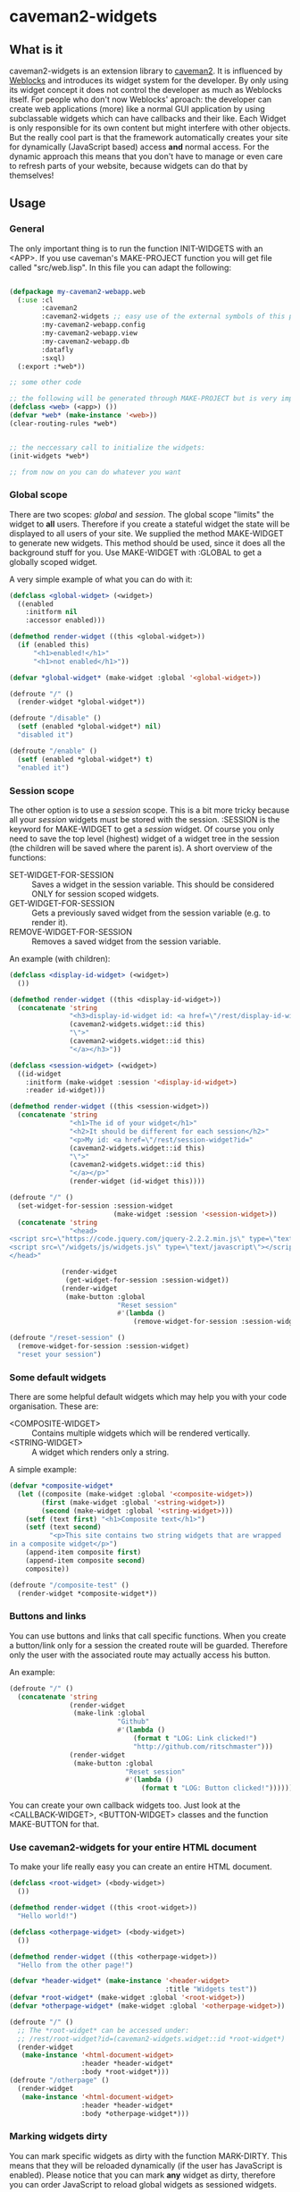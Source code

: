 * caveman2-widgets
** What is it
caveman2-widgets is an extension library to [[https://github.com/fukamachi/caveman][caveman2]]. It is influenced
by [[https://github.com/skypher/weblocks][Weblocks]] and introduces its widget system for the developer. By
only using its widget concept it does not control the developer as
much as Weblocks itself. For people who don't now Weblocks' aproach:
the developer can create web applications (more) like a normal GUI
application by using subclassable widgets which can have callbacks and
their like. Each Widget is only responsible for its own content but
might interfere with other objects. But the really cool part is that
the framework automatically creates your site for dynamically
(JavaScript based) access *and* normal access. For the dynamic
approach this means that you don't have to manage or even care to
refresh parts of your website, because widgets can do that
by themselves!

** Usage
*** General 
The only important thing is to run the function INIT-WIDGETS with an
<APP>. If you use caveman's MAKE-PROJECT function you will get file
called "src/web.lisp". In this file you can adapt the following:
#+BEGIN_SRC lisp

(defpackage my-caveman2-webapp.web
  (:use :cl
        :caveman2
        :caveman2-widgets ;; easy use of the external symbols of this project
        :my-caveman2-webapp.config
        :my-caveman2-webapp.view
        :my-caveman2-webapp.db
        :datafly
        :sxql)
  (:export :*web*))

;; some other code

;; the following will be generated through MAKE-PROJECT but is very important:
(defclass <web> (<app>) ())
(defvar *web* (make-instance '<web>))
(clear-routing-rules *web*)


;; the neccessary call to initialize the widgets:
(init-widgets *web*)

;; from now on you can do whatever you want
#+END_SRC

*** Global scope
There are two scopes: /global/ and /session/. The global scope
"limits" the widget to *all* users. Therefore if you create a stateful
widget the state will be displayed to all users of your site. We
supplied the method MAKE-WIDGET to generate new widgets. This method
should be used, since it does all the background stuff for you. Use
MAKE-WIDGET with :GLOBAL to get a globally scoped widget.

A very simple example of what you can do with it:
#+BEGIN_SRC lisp
(defclass <global-widget> (<widget>)
  ((enabled
    :initform nil
    :accessor enabled)))

(defmethod render-widget ((this <global-widget>))
  (if (enabled this)
      "<h1>enabled!</h1>"
      "<h1>not enabled</h1>"))

(defvar *global-widget* (make-widget :global '<global-widget>))

(defroute "/" ()
  (render-widget *global-widget*))

(defroute "/disable" ()
  (setf (enabled *global-widget*) nil)
  "disabled it")

(defroute "/enable" ()
  (setf (enabled *global-widget*) t)
  "enabled it")
#+END_SRC

*** Session scope
The other option is to use a /session/ scope. This is a bit more
tricky because all your /session/ widgets must be stored with the
session. :SESSION is the keyword for MAKE-WIDGET to get a /session/
widget. Of course you only need to save the top level (highest) widget
of a widget tree in the session (the children will be saved where the
parent is). A short overview of the functions:
- SET-WIDGET-FOR-SESSION :: Saves a widget in the session
     variable. This should be considered ONLY for session scoped
     widgets.
- GET-WIDGET-FOR-SESSION :: Gets a previously saved widget from the
     session variable (e.g. to render it).
- REMOVE-WIDGET-FOR-SESSION :: Removes a saved widget from the session
     variable.

An example (with children):
#+BEGIN_SRC lisp
(defclass <display-id-widget> (<widget>)
  ())

(defmethod render-widget ((this <display-id-widget>))
  (concatenate 'string
               "<h3>display-id-widget id: <a href=\"/rest/display-id-widget?id="
               (caveman2-widgets.widget::id this)
               "\">"
               (caveman2-widgets.widget::id this)
               "</a></h3>"))

(defclass <session-widget> (<widget>)
  ((id-widget
    :initform (make-widget :session '<display-id-widget>)
    :reader id-widget)))

(defmethod render-widget ((this <session-widget>))
  (concatenate 'string
               "<h1>The id of your widget</h1>"
               "<h2>It should be different for each session</h2>"
               "<p>My id: <a href=\"/rest/session-widget?id="
               (caveman2-widgets.widget::id this)
               "\">"
               (caveman2-widgets.widget::id this)
               "</a></p>"
               (render-widget (id-widget this)))) 

(defroute "/" ()
  (set-widget-for-session :session-widget
                          (make-widget :session '<session-widget>))
  (concatenate 'string
               "<head>
<script src=\"https://code.jquery.com/jquery-2.2.2.min.js\" type=\"text/javascript\"></script>
<script src=\"/widgets/js/widgets.js\" type=\"text/javascript\"></script>
</head>"

             (render-widget
              (get-widget-for-session :session-widget))
             (render-widget
              (make-button :global
                           "Reset session"
                           #'(lambda ()
                               (remove-widget-for-session :session-widget))))))

(defroute "/reset-session" ()
  (remove-widget-for-session :session-widget)
  "reset your session")
#+END_SRC

*** Some default widgets
There are some helpful default widgets which may help you with your
code organisation. These are:
- <COMPOSITE-WIDGET> :: Contains multiple widgets which will be
     rendered vertically.
- <STRING-WIDGET> :: A widget which renders only a string.

A simple example:
#+BEGIN_SRC lisp
(defvar *composite-widget*
  (let ((composite (make-widget :global '<composite-widget>))
        (first (make-widget :global '<string-widget>))
        (second (make-widget :global '<string-widget>)))
    (setf (text first) "<h1>Composite text</h1>")
    (setf (text second)
          "<p>This site contains two string widgets that are wrapped
in a composite widget</p>")
    (append-item composite first)
    (append-item composite second)
    composite))

(defroute "/composite-test" ()
  (render-widget *composite-widget*))
#+END_SRC
*** Buttons and links
You can use buttons and links that call specific functions. When you
create a button/link only for a session the created route will be
guarded. Therefore only the user with the associated route may
actually access his button.

An example:
#+BEGIN_SRC lisp
(defroute "/" ()
  (concatenate 'string
               (render-widget
                (make-link :global
                           "Github"
                           #'(lambda ()
                               (format t "LOG: Link clicked!")
                               "http://github.com/ritschmaster")))
               (render-widget
                (make-button :global
                             "Reset session"
                             #'(lambda ()
                                 (format t "LOG: Button clicked!"))))))
#+END_SRC

You can create your own callback widgets too. Just look at the
<CALLBACK-WIDGET>, <BUTTON-WIDGET> classes and the function
MAKE-BUTTON for that.

*** Use caveman2-widgets for your entire HTML document
To make your life really easy you can create an entire HTML document.

#+BEGIN_SRC lisp
(defclass <root-widget> (<body-widget>)
  ())

(defmethod render-widget ((this <root-widget>))
  "Hello world!")

(defclass <otherpage-widget> (<body-widget>)
  ())

(defmethod render-widget ((this <otherpage-widget>))
  "Hello from the other page!")

(defvar *header-widget* (make-instance '<header-widget>
                                       :title "Widgets test"))
(defvar *root-widget* (make-widget :global '<root-widget>))
(defvar *otherpage-widget* (make-widget :global '<otherpage-widget>))

(defroute "/" ()
  ;; The *root-widget* can be accessed under:
  ;; /rest/root-widget?id=(caveman2-widgets.widget::id *root-widget*)
  (render-widget
   (make-instance '<html-document-widget>
                  :header *header-widget*
                  :body *root-widget*)))
(defroute "/otherpage" ()
  (render-widget
   (make-instance '<html-document-widget>
                  :header *header-widget*
                  :body *otherpage-widget*)))

#+END_SRC

*** Marking widgets dirty
You can mark specific widgets as dirty with the function
MARK-DIRTY. This means that they will be reloaded dynamically (if the
user has JavaScript is enabled). Please notice that you can mark *any*
widget as dirty, therefore you can order JavaScript to reload global
widgets as sessioned widgets.

An example:
#+BEGIN_SRC lisp
(defclass <sessioned-widget> (<widget>)
  ((enabled
    :initform nil
    :accessor enabled)))

(defmethod render-widget ((this <sessioned-widget>))
  (concatenate 'string
               "<h2>Sessioned-widget:</h2>"
               (if (enabled this)
                   "<h3>enabled!</h3>"
                   "<h3>not enabled</h3>")))


(defclass <my-body-widget> (<widget>)
  ())

(defmethod render-widget ((this <my-body-widget>))
  (concatenate 'string
               "<h1>MARK-DIRTY test</h1>"
               (render-widget
                (get-widget-for-session :sessioned-widget))
               (render-widget
                (make-button
                 :global "Enable"
                 #'(lambda ()
                     (let ((sessioned-widget
                            (get-widget-for-session :sessioned-widget)))
                       (when sessioned-widget
                         (setf (enabled sessioned-widget) t)
                         (mark-dirty sessioned-widget))))))
               (render-widget
                (make-button
                 :global "Disable"
                 #'(lambda ()
                     (let ((sessioned-widget
                            (get-widget-for-session :sessioned-widget)))
                       (when sessioned-widget
                         (setf (enabled sessioned-widget) nil)
                         (mark-dirty sessioned-widget))))))))

(defvar *header-widget* (make-instance '<header-widget>
                                       :title "Mark-dirty test"))
(defvar *my-body-widget* (make-widget :global '<my-body-widget>))

(defroute "/mark-dirty-test" ()
  (set-widget-for-session :sessioned-widget (make-widget :session '<sessioned-widget>))
  (render-widget
   (make-instance '<html-document-widget>
                  :header *header-widget*
                  :body *my-body-widget*)))
#+END_SRC
** Things that happen automatically
*** Automatically REST API creation
If you create a widget then routes for a REST API will be added
automatically. Suppose you subclass <widget> with the class
"<my-widget>", then you will get the path "/rest/my-widget" which you
can access.

#+BEGIN_SRC lisp
(defclass <my-widget> (<widget>)
  ())

(defmethod render-widget ((this <my-widget>))
  "my-widget representation for the website")

(defmethod render-widget-rest ((this <my-widget>) (method (eql :get)) (args t))
  "my-widget representation for the REST.")

(defmethod render-widget-rest ((this <my-widget>) (method (eql :post)) (args t))
  (render-widget this))
#+END_SRC

*** Encapsulating widgets with divs
Each widget gets wrapped in a div automatically. Therefore you can
access every widget (and derived widget) very easily with CSS.

*** JavaScript dependencies
When <HEADER-WIDGET> is used all JavaScript dependencies are added
automatically. Please notice that these dependecies are needed to
ensure that the widgets work properly. If you don't want to use
<HEADER-WIDGET> you have to add jQuery and all the JavaScript Code
supplied by this caveman2-widgets.

The routes for the JavaScript files (which have to be included in each
HTML file) are:
- /widgets/js/widgets.js

The jQuery-Version used is 2.2.2 minified. If you want another jQuery
file you can specify it with the variable *jquery-cdn-link* (should be
an URL).

*If you forget to use the JavaScript-files widgets might not work or
even break. Most likely all dynamic content just won't work
(automatically fallback to non-JS)*

*** Session values
This section should inform you have session keywords which you should
absolutely not modify.
- :WIDGET-HOLDER
- :DIRTY-OBJECT-IDS

** Installation
The Quicklisp request is pending!

Until then you can clone this repository into
"~/quicklisp/local-projects" or (if you are using [[https://github.com/roswell/roswell][Roswell]])
"~/.roswell/local-projects" to QUICKLOAD it.
** Author

+ Richard Paul Bäck (richard.baeck@free-your-pc.com)

** Copyright

Copyright (c) 2016 Richard Paul Bäck (richard.baeck@free-your-pc.com)

** License

Licensed under the LLGPL License.
